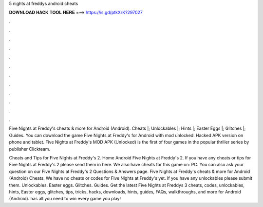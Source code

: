 5 nights at freddys android cheats



𝐃𝐎𝐖𝐍𝐋𝐎𝐀𝐃 𝐇𝐀𝐂𝐊 𝐓𝐎𝐎𝐋 𝐇𝐄𝐑𝐄 ===> https://is.gd/ptkXrK?297027



.



.



.



.



.



.



.



.



.



.



.



.

Five Nights at Freddy's cheats & more for Android (Android). Cheats |; Unlockables |; Hints |; Easter Eggs |; Glitches |; Guides. You can download the game Five Nights at Freddy's for Android with mod unlocked. Hacked APK version on phone and tablet. Five Nights at Freddy's MOD APK (Unlocked) is the first of four games in the popular thriller series by publisher Clickteam.

Cheats and Tips for Five Nights at Freddy's 2. Home Android Five Nights at Freddy's 2. If you have any cheats or tips for Five Nights at Freddy's 2 please send them in here. We also have cheats for this game on: PC. You can also ask your question on our Five Nights at Freddy's 2 Questions & Answers page. Five Nights at Freddy's cheats & more for Android (Android) Cheats. We have no cheats or codes for Five Nights at Freddy's yet. If you have any unlockables please submit them. Unlockables. Easter eggs. Glitches. Guides. Get the latest Five Nights at Freddys 3 cheats, codes, unlockables, hints, Easter eggs, glitches, tips, tricks, hacks, downloads, hints, guides, FAQs, walkthroughs, and more for Android (Android).  has all you need to win every game you play!
